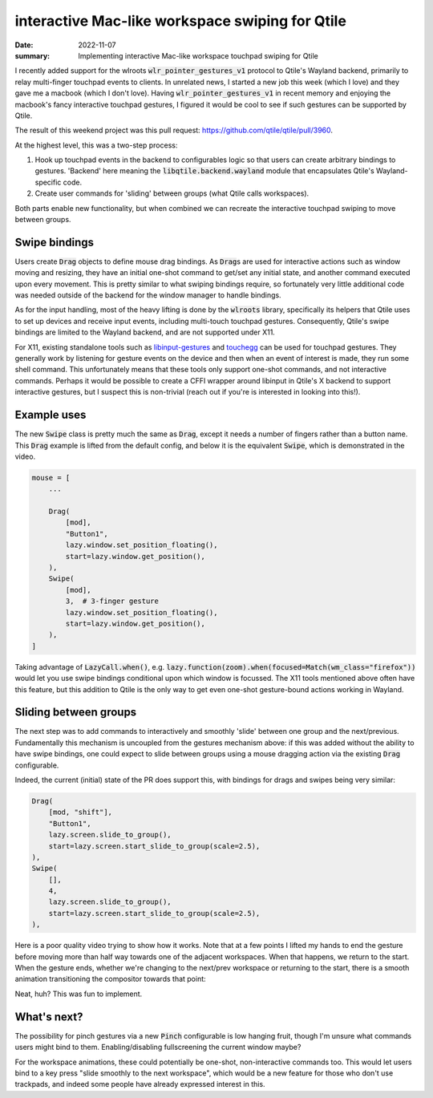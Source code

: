 interactive Mac-like workspace swiping for Qtile
================================================

:date: 2022-11-07
:summary: Implementing interactive Mac-like workspace touchpad swiping for
          Qtile

I recently added support for the wlroots :code:`wlr_pointer_gestures_v1`
protocol to Qtile's Wayland backend, primarily to relay multi-finger touchpad
events to clients. In unrelated news, I started a new job this week (which I
love) and they gave me a macbook (which I don't love). Having
:code:`wlr_pointer_gestures_v1` in recent memory and enjoying the macbook's
fancy interactive touchpad gestures, I figured it would be cool to see if such
gestures can be supported by Qtile.

The result of this weekend project was this pull request:
https://github.com/qtile/qtile/pull/3960.

At the highest level, this was a two-step process:

1. Hook up touchpad events in the backend to configurables logic so that users
   can create arbitrary bindings to gestures. 'Backend' here meaning the
   :code:`libqtile.backend.wayland` module that encapsulates Qtile's
   Wayland-specific code.
2. Create user commands for 'sliding' between groups (what Qtile calls
   workspaces).

Both parts enable new functionality, but when combined we can recreate the
interactive touchpad swiping to move between groups.

Swipe bindings
--------------

Users create :code:`Drag` objects to define mouse drag bindings. As
:code:`Drag`\s are used for interactive actions such as window moving and
resizing, they have an initial one-shot command to get/set any initial state,
and another command executed upon every movement. This is pretty similar to
what swiping bindings require, so fortunately very little additional code was
needed outside of the backend for the window manager to handle bindings.

As for the input handling, most of the heavy lifting is done by the
:code:`wlroots` library, specifically its helpers that Qtile uses to set up
devices and receive input events, including multi-touch touchpad gestures.
Consequently, Qtile's swipe bindings are limited to the Wayland backend, and
are not supported under X11.

For X11, existing standalone tools such as libinput-gestures_ and touchegg_ can
be used for touchpad gestures. They generally work by listening for gesture
events on the device and then when an event of interest is made, they run some
shell command. This unfortunately means that these tools only support one-shot
commands, and not interactive commands. Perhaps it would be possible to create
a CFFI wrapper around libinput in Qtile's X backend to support interactive
gestures, but I suspect this is non-trivial (reach out if you're is interested
in looking into this!).

Example uses
------------

The new :code:`Swipe` class is pretty much the same as :code:`Drag`, except it
needs a number of fingers rather than a button name. This :code:`Drag` example
is lifted from the default config, and below it is the equivalent
:code:`Swipe`, which is demonstrated in the video.

.. code:: python

    mouse = [
        ...

        Drag(
            [mod],
            "Button1",
            lazy.window.set_position_floating(),
            start=lazy.window.get_position(),
        ),
        Swipe(
            [mod],
            3,  # 3-finger gesture
            lazy.window.set_position_floating(),
            start=lazy.window.get_position(),
        ),
    ]

.. raw:: html

   <video controls width="100%" class="align-center" src="/static/qtile-drag.webm"></video>

Taking advantage of :code:`LazyCall.when()`, e.g.
:code:`lazy.function(zoom).when(focused=Match(wm_class="firefox"))` would let
you use swipe bindings conditional upon which window is focussed. The X11 tools
mentioned above often have this feature, but this addition to Qtile is the only
way to get even one-shot gesture-bound actions working in Wayland.

Sliding between groups
----------------------

The next step was to add commands to interactively and smoothly 'slide' between
one group and the next/previous. Fundamentally this mechanism is uncoupled from
the gestures mechanism above: if this was added without the ability to have
swipe bindings, one could expect to slide between groups using a mouse dragging
action via the existing :code:`Drag` configurable.

Indeed, the current (initial) state of the PR does support this, with bindings
for drags and swipes being very similar:

.. code:: python

    Drag(
        [mod, "shift"],
        "Button1",
        lazy.screen.slide_to_group(),
        start=lazy.screen.start_slide_to_group(scale=2.5),
    ),
    Swipe(
        [],
        4,
        lazy.screen.slide_to_group(),
        start=lazy.screen.start_slide_to_group(scale=2.5),
    ),

Here is a poor quality video trying to show how it works. Note that at a few
points I lifted my hands to end the gesture before moving more than half way
towards one of the adjacent workspaces. When that happens, we return to the
start. When the gesture ends, whether we're changing to the next/prev workspace
or returning to the start, there is a smooth animation transitioning the
compositor towards that point:

.. raw:: html

   <video controls width="100%" class="align-center" src="/static/qtile-swipe.webm"></video>

Neat, huh? This was fun to implement.

What's next?
------------

The possibility for pinch gestures via a new :code:`Pinch` configurable is low
hanging fruit, though I'm unsure what commands users might bind to them.
Enabling/disabling fullscreening the current window maybe?

For the workspace animations, these could potentially be one-shot,
non-interactive commands too. This would let users bind to a key press "slide
smoothly to the next workspace", which would be a new feature for those who
don't use trackpads, and indeed some people have already expressed interest in
this.

.. _libinput-gestures: https://github.com/bulletmark/libinput-gestures
.. _touchegg: https://github.com/JoseExposito/touchegg

